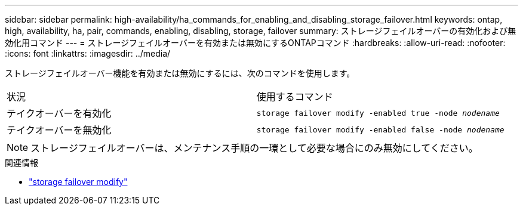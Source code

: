 ---
sidebar: sidebar 
permalink: high-availability/ha_commands_for_enabling_and_disabling_storage_failover.html 
keywords: ontap, high, availability, ha, pair, commands, enabling, disabling, storage, failover 
summary: ストレージフェイルオーバーの有効化および無効化用コマンド 
---
= ストレージフェイルオーバーを有効または無効にするONTAPコマンド
:hardbreaks:
:allow-uri-read: 
:nofooter: 
:icons: font
:linkattrs: 
:imagesdir: ../media/


[role="lead"]
ストレージフェイルオーバー機能を有効または無効にするには、次のコマンドを使用します。

|===


| 状況 | 使用するコマンド 


| テイクオーバーを有効化 | `storage failover modify -enabled true -node _nodename_` 


| テイクオーバーを無効化 | `storage failover modify -enabled false -node _nodename_` 
|===

NOTE: ストレージフェイルオーバーは、メンテナンス手順の一環として必要な場合にのみ無効にしてください。

.関連情報
* link:https://docs.netapp.com/us-en/ontap-cli/storage-failover-modify.html["storage failover modify"^]

